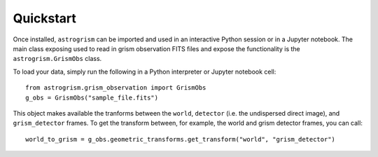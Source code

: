 
.. _quickstart:

Quickstart
==========

Once installed, ``astrogrism`` can be imported and used in an interactive Python
session or in a Jupyter notebook. The main class exposing used to read in grism
observation FITS files and expose the functionality is the ``astrogrism.GrismObs`` 
class.

To load your data, simply run the following in a Python interpreter or Jupyter
notebook cell::
    
    from astrogrism.grism_observation import GrismObs
    g_obs = GrismObs("sample_file.fits")

This object makes available the tranforms between the ``world``, ``detector`` 
(i.e. the undispersed direct image), and ``grism_detector`` frames. To get 
the transform between, for example, the world and grism detector frames, you 
can call::

    world_to_grism = g_obs.geometric_transforms.get_transform("world", "grism_detector")


